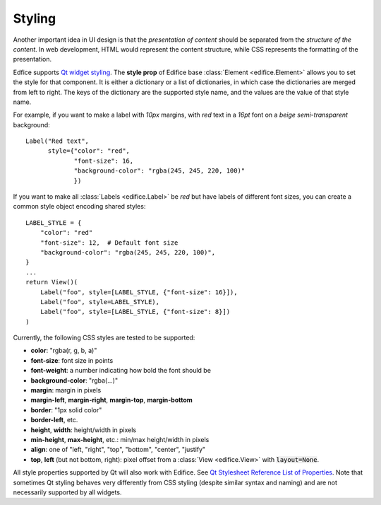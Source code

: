 Styling
-------

Another important idea in UI design is that the *presentation of content*
should be separated from the *structure of the content*.
In web development, HTML would represent the content structure,
while CSS represents the formatting of the presentation.

Edfice supports `Qt widget styling <https://doc.qt.io/qtforpython-6/overviews/stylesheet-syntax.html>`_.
The **style prop** of Edifice base :class:`Element <edifice.Element>` allows you to set the style for that component.
It is either a dictionary or a list of dictionaries, in which case the dictionaries are merged from left to right.
The keys of the dictionary are the supported style name, and the values are the value of that style name.

For example, if you want to make a label with *10px* margins, with *red* text
in a *16pt* font on a *beige* *semi-transparent* background::

    Label("Red text",
          style={"color": "red",
                 "font-size": 16,
                 "background-color": "rgba(245, 245, 220, 100)"
                 })

If you want to make all :class:`Labels <edifice.Label>` be *red* but have labels of different
font sizes, you can create a common style object encoding shared styles::

    LABEL_STYLE = {
        "color": "red"
        "font-size": 12,  # Default font size
        "background-color": "rgba(245, 245, 220, 100)",
    }
    ...
    return View()(
        Label("foo", style=[LABEL_STYLE, {"font-size": 16}]),
        Label("foo", style=LABEL_STYLE),
        Label("foo", style=[LABEL_STYLE, {"font-size": 8}])
    )



Currently, the following CSS styles are tested to be supported:

- **color**: "rgba(r, g, b, a)"
- **font-size**: font size in points
- **font-weight**: a number indicating how bold the font should be
- **background-color**: "rgba(...)"
- **margin**: margin in pixels
- **margin-left**, **margin-right**, **margin-top**, **margin-bottom**
- **border**: "1px solid color"
- **border-left**, etc.
- **height**, **width**: height/width in pixels
- **min-height**, **max-height**, etc.: min/max height/width in pixels
- **align**: one of "left, "right", "top", "bottom", "center", "justify"
- **top**, **left** (but not bottom, right): pixel offset from a
  :class:`View <edifice.View>` with :code:`layout=None`.

All style properties supported by Qt will also work with Edifice.
See `Qt Stylesheet Reference List of Properties <https://doc.qt.io/qtforpython-6/overviews/stylesheet-reference.html#list-of-properties>`_.
Note that sometimes Qt styling behaves very differently from CSS styling
(despite similar syntax and naming)
and are not necessarily supported by all widgets.
